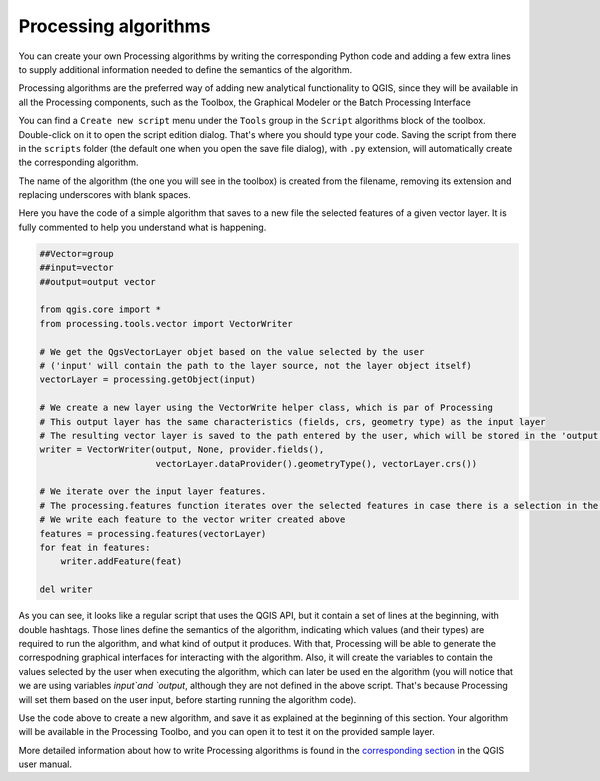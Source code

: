 Processing algorithms
=======================

You can create your own Processing algorithms by writing the corresponding Python code and
adding a few extra lines to supply additional information needed to define the
semantics of the algorithm.

Processing algorithms are the preferred way of adding new analytical functionality to QGIS, since they will be available in all the Processing components, such as the Toolbox, the Graphical Modeler or the Batch Processing Interface


You can find a ``Create new script`` menu under the ``Tools``
group in the ``Script`` algorithms block of the toolbox. Double-click on
it to open the script edition dialog. That's where you should type your code.
Saving the script from there in the ``scripts`` folder (the default one when
you open the save file dialog), with ``.py`` extension, will automatically
create the corresponding algorithm.

The name of the algorithm (the one you will see in the toolbox) is created from
the filename, removing its extension and replacing underscores with blank spaces.

Here you have the code of a simple algorithm that saves to a new file the selected features of a given vector layer. It is fully commented to help you understand what is happening.

.. code-block:: python

  ##Vector=group
  ##input=vector
  ##output=output vector

  from qgis.core import *
  from processing.tools.vector import VectorWriter

  # We get the QgsVectorLayer objet based on the value selected by the user 
  # ('input' will contain the path to the layer source, not the layer object itself)
  vectorLayer = processing.getObject(input)

  # We create a new layer using the VectorWrite helper class, which is par of Processing
  # This output layer has the same characteristics (fields, crs, geometry type) as the input layer
  # The resulting vector layer is saved to the path entered by the user, which will be stored in the 'output' variable
  writer = VectorWriter(output, None, provider.fields(),
                        vectorLayer.dataProvider().geometryType(), vectorLayer.crs())

  # We iterate over the input layer features. 
  # The processing.features function iterates over the selected features in case there is a selection in the passed layer
  # We write each feature to the vector writer created above
  features = processing.features(vectorLayer)
  for feat in features:
      writer.addFeature(feat)

  del writer


As you can see, it looks like a regular script that uses the QGIS API, but it contain a set of lines at the beginning, with double hashtags. Those lines define the semantics of the algorithm, indicating which values (and their types) are required to run the algorithm, and what kind of output it produces. With that, Processing will be able to generate the correspodning graphical interfaces for interacting with the algorithm. Also, it will create the variables to contain the values selected by the user when executing the algorithm, which can later be used en the algorithm (you will notice that we are using variables `input`and `output`, although they are not defined in the above script. That's because Processing will set them based on the user input, before starting running the algorithm code).

Use the code above to create a new algorithm, and save it as explained at the beginning of this section. Your algorithm will be available in the Processing Toolbo, and you can open it to test it on the provided sample layer.

More detailed information about how to write Processing algorithms is found in the `corresponding section <https://docs.qgis.org/2.18/en/docs/user_manual/processing/scripts.html>`_ in the QGIS user manual.
